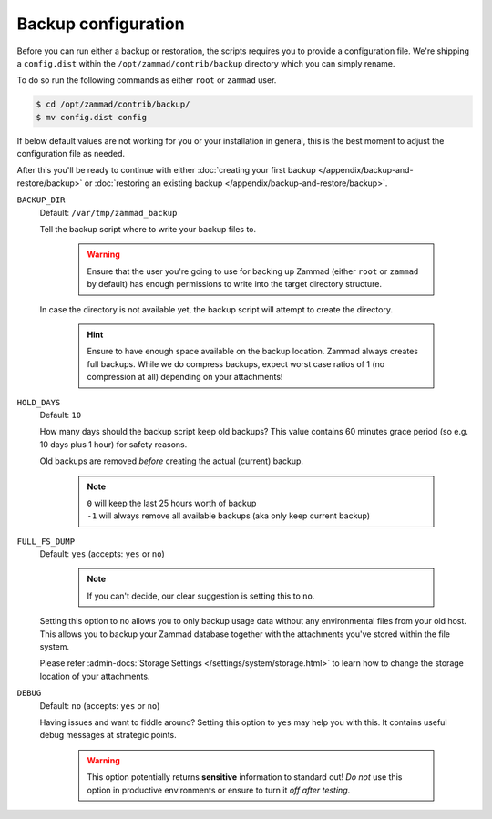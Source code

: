 Backup configuration
********************

Before you can run either a backup or restoration, the scripts requires you
to provide a configuration file. We're shipping a ``config.dist`` within the
``/opt/zammad/contrib/backup`` directory which you can simply rename.

To do so run the following commands as either ``root`` or ``zammad`` user.

.. code-block:: sh

   $ cd /opt/zammad/contrib/backup/
   $ mv config.dist config

If below default values are not working for you or your installation in general,
this is the best moment to adjust the configuration file as needed. 

After this you'll be ready to continue with either
:doc:`creating your first backup </appendix/backup-and-restore/backup>` or
:doc:`restoring an existing backup </appendix/backup-and-restore/backup>`.

``BACKUP_DIR``
   Default: ``/var/tmp/zammad_backup``

   Tell the backup script where to write your backup files to.

      .. warning::

         Ensure that the user you're going to use for backing up Zammad
         (either ``root`` or ``zammad`` by default) has enough permissions
         to write into the target directory structure.

   In case the directory is not available yet, the backup script will attempt
   to create the directory.

      .. hint::

         Ensure to have enough space available on the backup location.
         Zammad always creates full backups. While we do compress backups,
         expect worst case ratios of 1 (no compression at all) depending
         on your attachments!

``HOLD_DAYS``
   Default: ``10``

   How many days should the backup script keep old backups?
   This value contains 60 minutes grace period (so e.g. 10 days plus 1 hour)
   for safety reasons.

   Old backups are removed *before* creating the actual (current) backup.

      .. note::

         | ``0`` will keep the last 25 hours worth of backup
         | ``-1`` will always remove all available backups
           (aka only keep current backup)

``FULL_FS_DUMP``
   Default: ``yes`` (accepts: ``yes`` or ``no``)

      .. note::

         If you can't decide, our clear suggestion is setting this to ``no``.

   Setting this option to ``no`` allows you to only backup usage data without
   any environmental files from your old host. This allows you to backup your
   Zammad database together with the attachments you've stored within the file
   system.

   Please refer :admin-docs:`Storage Settings </settings/system/storage.html>`
   to learn how to change the storage location of your attachments.

``DEBUG``
   Default: ``no`` (accepts: ``yes`` or ``no``)

   Having issues and want to fiddle around? Setting this option to ``yes`` may
   help you with this. It contains useful debug messages at strategic points.

      .. warning::

         This option potentially returns **sensitive** information to standard
         out! *Do not* use this option in productive environments or ensure
         to turn it *off after testing*.

